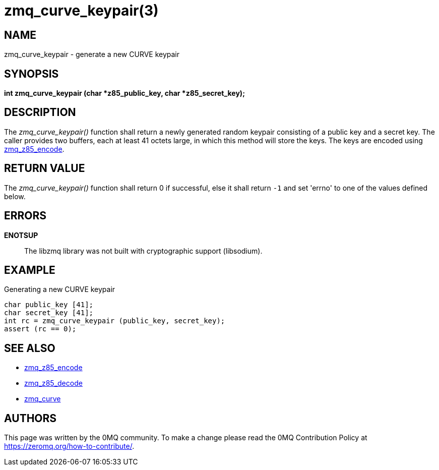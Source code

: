 = zmq_curve_keypair(3)


== NAME
zmq_curve_keypair - generate a new CURVE keypair


== SYNOPSIS
*int zmq_curve_keypair (char *z85_public_key, char *z85_secret_key);*


== DESCRIPTION
The _zmq_curve_keypair()_ function shall return a newly generated random
keypair consisting of a public key and a secret key. The caller provides
two buffers, each at least 41 octets large, in which this method will
store the keys. The keys are encoded using xref:zmq_z85_encode.adoc[zmq_z85_encode].


== RETURN VALUE
The _zmq_curve_keypair()_ function shall return 0 if successful, else it
shall return `-1` and set 'errno' to one of the values defined below.


== ERRORS
*ENOTSUP*::
The libzmq library was not built with cryptographic support (libsodium).


== EXAMPLE
.Generating a new CURVE keypair
----
char public_key [41];
char secret_key [41];
int rc = zmq_curve_keypair (public_key, secret_key);
assert (rc == 0);
----


== SEE ALSO
* xref:zmq_z85_encode.adoc[zmq_z85_encode]
* xref:zmq_z85_decode.adoc[zmq_z85_decode]
* xref:zmq_curve.adoc[zmq_curve]


== AUTHORS
This page was written by the 0MQ community. To make a change please
read the 0MQ Contribution Policy at <https://zeromq.org/how-to-contribute/>.
